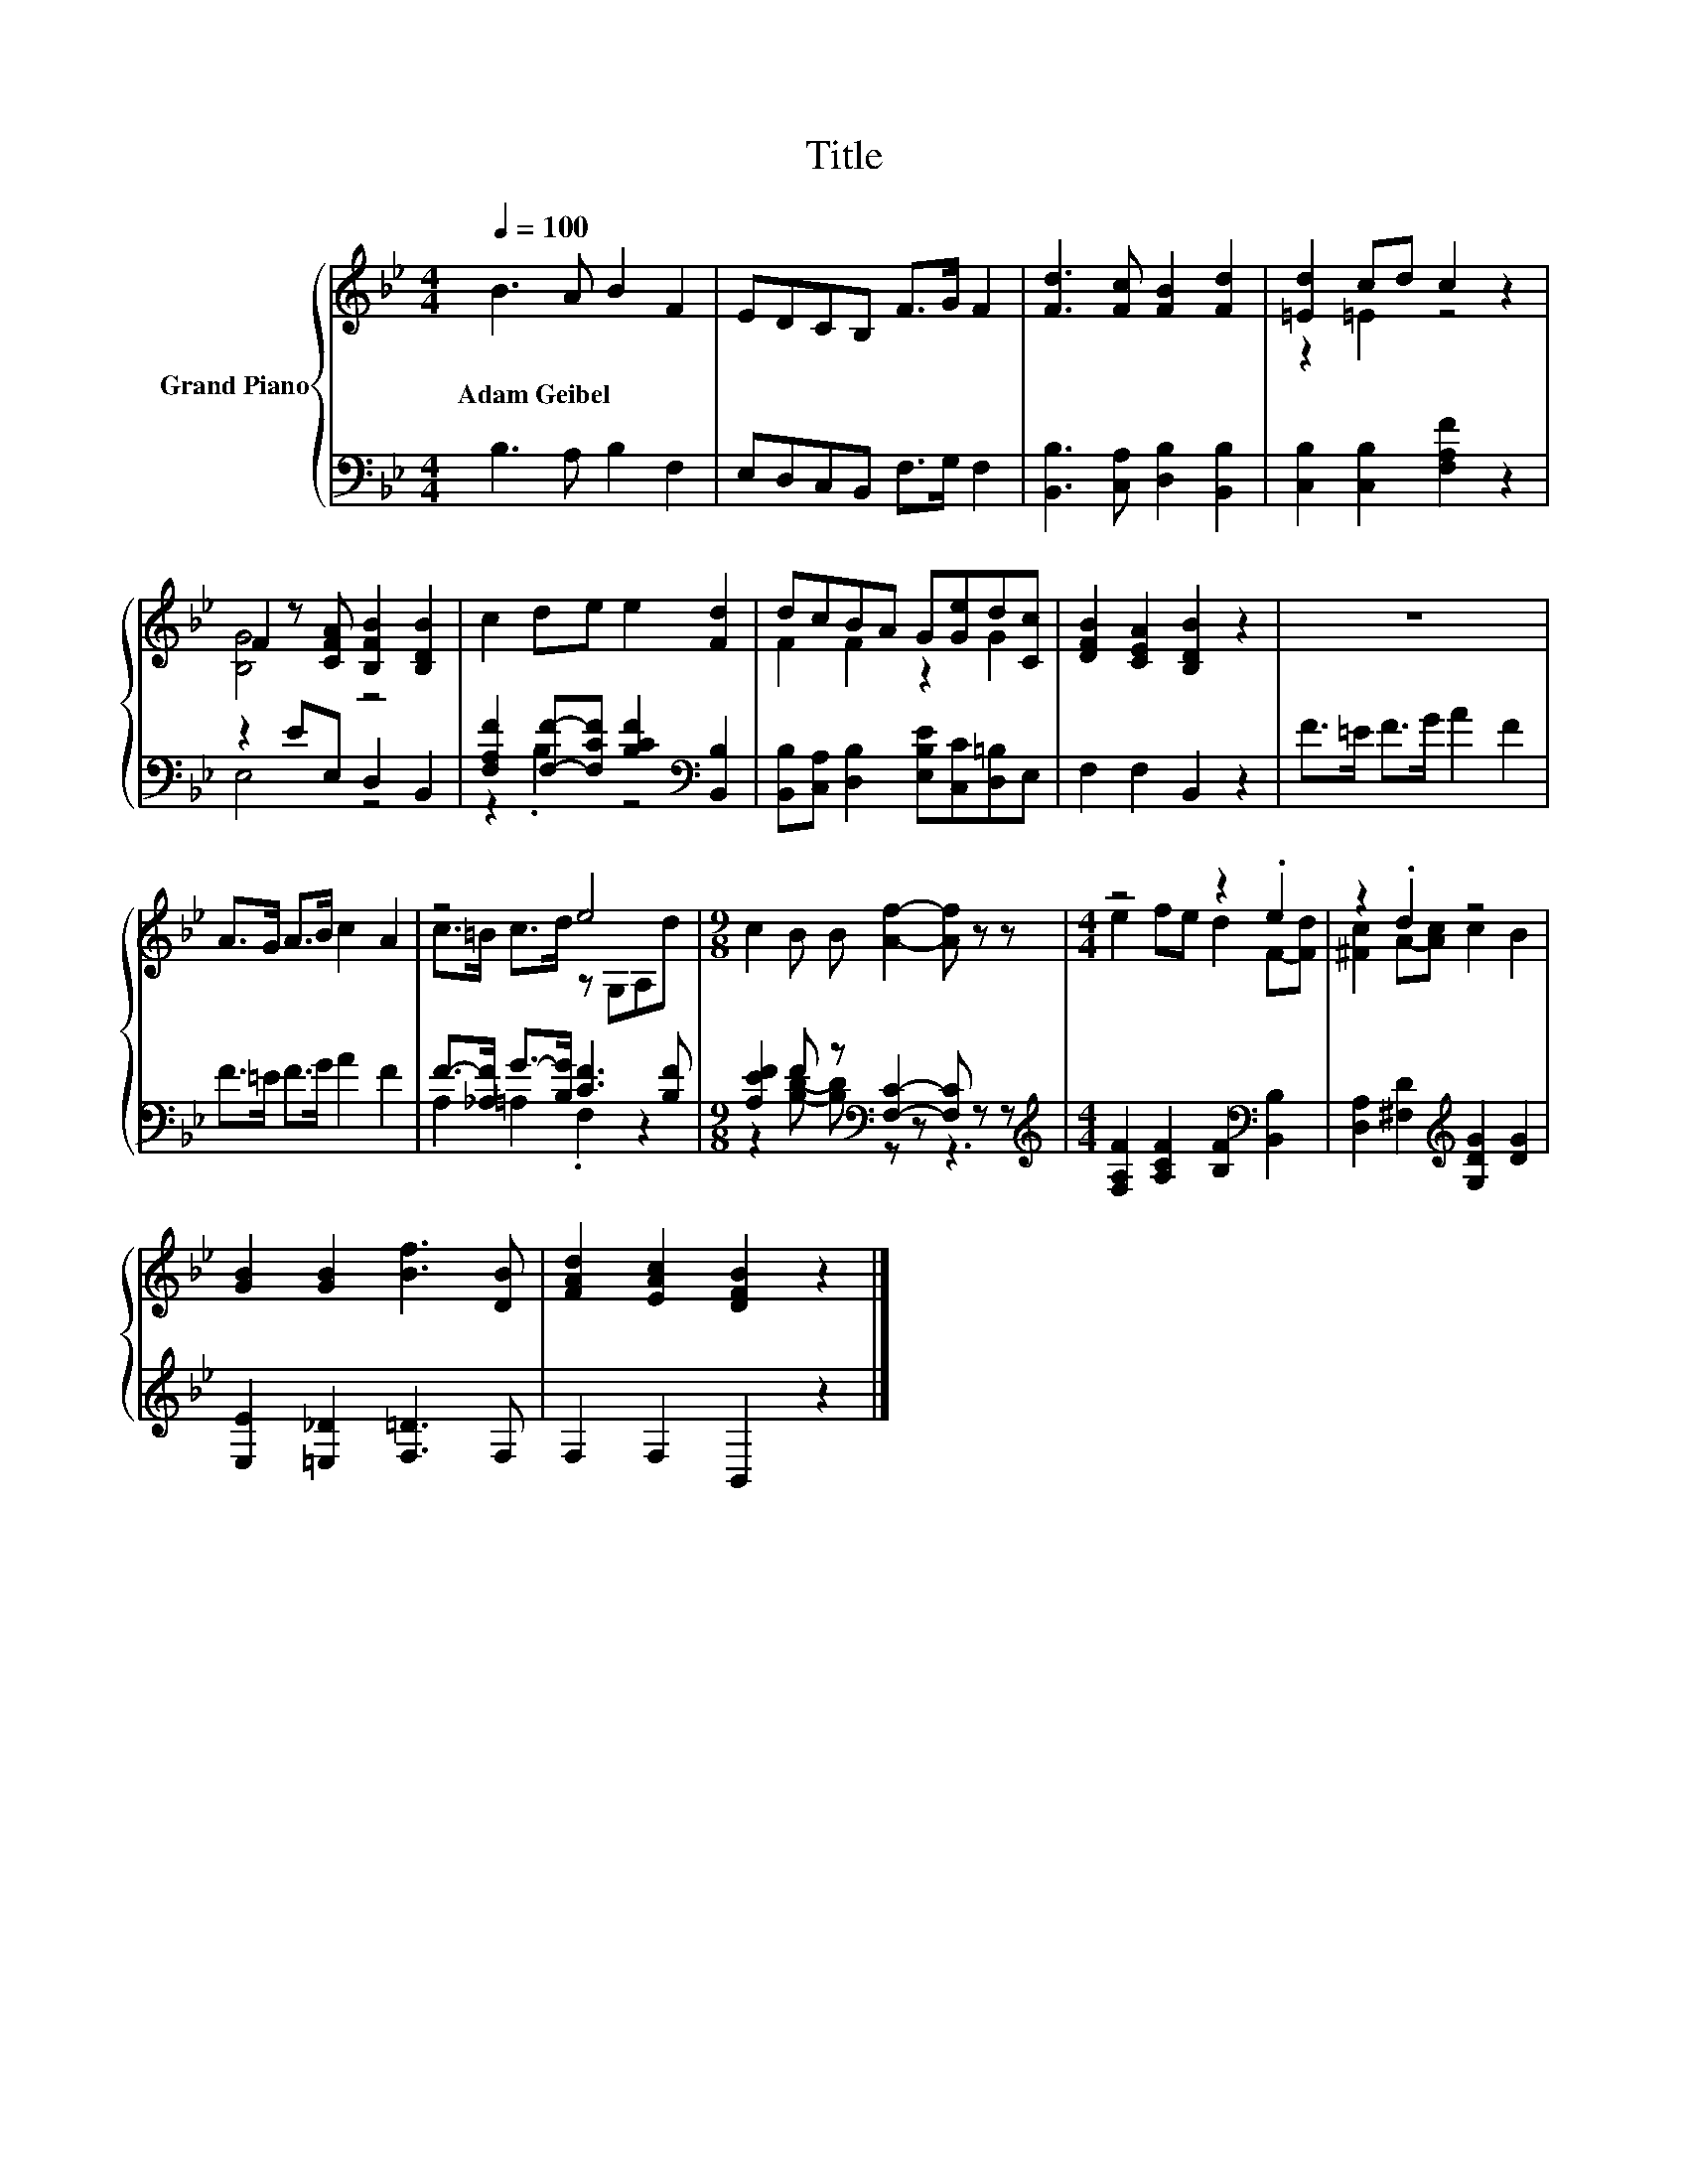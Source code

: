 X:1
T:Title
%%score { ( 1 3 ) | ( 2 4 ) }
L:1/8
Q:1/4=100
M:4/4
K:Bb
V:1 treble nm="Grand Piano"
V:3 treble 
V:2 bass 
V:4 bass 
V:1
 B3 A B2 F2 | EDCB, F>G F2 | [Fd]3 [Fc] [FB]2 [Fd]2 | [=Ed]2 cd c2 z2 | %4
w: Adam~Geibel * * *||||
 F2 z [CFA] [B,FB]2 [B,DB]2 | c2 de e2 [Fd]2 | dcBA G[Ge]d[Cc] | [DFB]2 [CEA]2 [B,DB]2 z2 | z8 | %9
w: |||||
 A>G A>B c2 A2 | z4 e4 |[M:9/8] c2 B B [Af]2- [Af] z z |[M:4/4] z4 z2 .e2 | z2 .d2 z4 | %14
w: |||||
 [GB]2 [GB]2 [Bf]3 [DB] | [FAd]2 [EAc]2 [DFB]2 z2 |] %16
w: ||
V:2
 B,3 A, B,2 F,2 | E,D,C,B,, F,>G, F,2 | [B,,B,]3 [C,A,] [D,B,]2 [B,,B,]2 | %3
 [C,B,]2 [C,B,]2 [F,A,F]2 z2 | z2 EE, D,2 B,,2 | [F,A,F]2 [F,F]-[F,CF] [B,CF]2[K:bass] [B,,B,]2 | %6
 [B,,B,][C,A,] [D,B,]2 [E,B,E][C,C][D,=B,]E, | F,2 F,2 B,,2 z2 | F>=E F>G A2 F2 | F>=E F>G A2 F2 | %10
 F->[_A,F] G->[B,G] [CF]3 [B,F] |[M:9/8] [A,EF]2 F z[K:bass] [F,C]2- [F,C] z z | %12
[M:4/4][K:treble] [F,A,F]2 [A,CF]2 [B,F]2[K:bass] [B,,B,]2 | %13
 [D,A,]2 [^F,D]2[K:treble] [G,DG]2 [DG]2 | [E,E]2 [=E,_D]2 [F,=D]3 F, | F,2 F,2 B,,2 z2 |] %16
V:3
 x8 | x8 | x8 | z2 =E2 z4 | [B,G]4 z4 | x8 | F2 F2 z2 G2 | x8 | x8 | x8 | c>=B c>d z G,A,d | %11
[M:9/8] x9 |[M:4/4] e2 fe d2 F-[Fd] | [^Fc]2 A-[Ac] c2 B2 | x8 | x8 |] %16
V:4
 x8 | x8 | x8 | x8 | E,4 z4 | z2 .B,2 z4[K:bass] | x8 | x8 | x8 | x8 | A,2 =A,2 .F,2 z2 | %11
[M:9/8] z2 [B,D]- [B,D][K:bass] z z z3 |[M:4/4][K:treble] x6[K:bass] x2 | x4[K:treble] x4 | x8 | %15
 x8 |] %16

